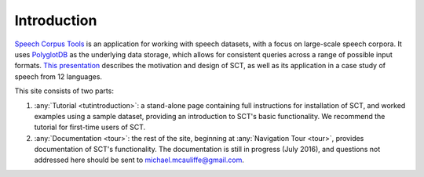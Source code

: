 .. _introduction:

************
Introduction
************


.. _PGDB website: http://montrealcorpustools.github.io/PolyglotDB/

.. _GitHub repository: https://github.com/MontrealCorpusTools/PolyglotDB/

.. _michael.e.mcauliffe@gmail.com: michael.e.mcauliffe@gmail.com

.. _general_background:


`Speech Corpus Tools
<https://github.com/MontrealCorpusTools/PolyglotDB>`_ is an
application for working with speech datasets, with a focus on
large-scale speech corpora. It uses
`PolyglotDB <https://github.com/MontrealCorpusTools/PolyglotDB/>`_ as
the underlying data storage, which allows for consistent queries
across a range of possible input formats.  `This presentation
<http://people.linguistics.mcgill.ca/~morgan/molt2016.pdf>`_ describes
the motivation and design of SCT, as well as its application in a case
study of speech from 12 languages.

This site consists of two parts:

1. :any:`Tutorial <tutintroduction>`: a stand-alone page containing
   full instructions for installation of SCT, and worked examples
   using a sample dataset, providing an introduction to SCT's basic
   functionality.  We recommend the tutorial for first-time users of SCT.

2. :any:`Documentation <tour>`: the rest of the site, beginning at :any:`Navigation Tour <tour>`, provides documentation of SCT's functionality. The documentation is still in progress (July 2016), and questions not addressed here should be sent to michael.mcauliffe@gmail.com.



